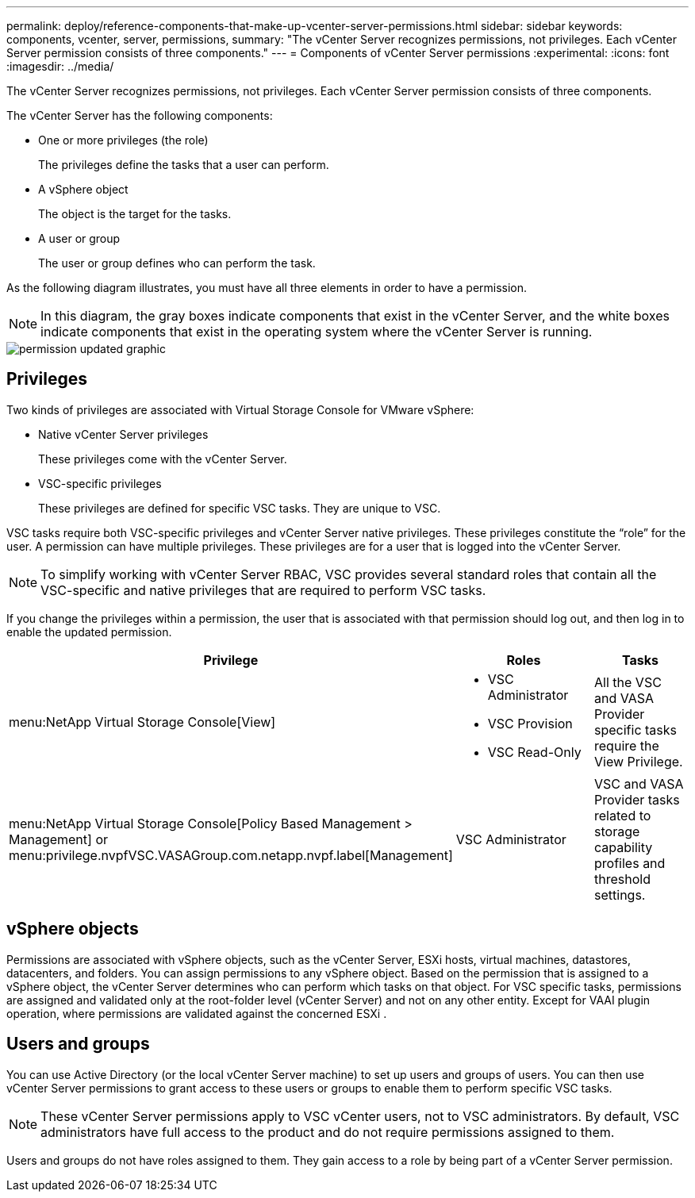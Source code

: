 ---
permalink: deploy/reference-components-that-make-up-vcenter-server-permissions.html
sidebar: sidebar
keywords: components, vcenter, server, permissions,
summary: "The vCenter Server recognizes permissions, not privileges. Each vCenter Server permission consists of three components."
---
= Components of vCenter Server permissions
:experimental:
:icons: font
:imagesdir: ../media/

[.lead]
The vCenter Server recognizes permissions, not privileges. Each vCenter Server permission consists of three components.

The vCenter Server has the following components:

* One or more privileges (the role)
+
The privileges define the tasks that a user can perform.

* A vSphere object
+
The object is the target for the tasks.

* A user or group
+
The user or group defines who can perform the task.

As the following diagram illustrates, you must have all three elements in order to have a permission.

[NOTE]
====
In this diagram, the gray boxes indicate components that exist in the vCenter Server, and the white boxes indicate components that exist in the operating system where the vCenter Server is running.
====

image::../media/permission-updated-graphic.png[]

== Privileges

Two kinds of privileges are associated with Virtual Storage Console for VMware vSphere:

* Native vCenter Server privileges
+
These privileges come with the vCenter Server.

* VSC-specific privileges
+
These privileges are defined for specific VSC tasks. They are unique to VSC.

VSC tasks require both VSC-specific privileges and vCenter Server native privileges. These privileges constitute the "`role`" for the user. A permission can have multiple privileges. These privileges are for a user that is logged into the vCenter Server.

[NOTE]
====
To simplify working with vCenter Server RBAC, VSC provides several standard roles that contain all the VSC-specific and native privileges that are required to perform VSC tasks.
====

If you change the privileges within a permission, the user that is associated with that permission should log out, and then log in to enable the updated permission.

[cols="1a,1a,1a" options="header"]
|===
| Privilege| Roles| Tasks
a|
menu:NetApp Virtual Storage Console[View]
a|

* VSC Administrator
* VSC Provision
* VSC Read-Only

a|
All the VSC and VASA Provider specific tasks require the View Privilege.
a|
menu:NetApp Virtual Storage Console[Policy Based Management > Management] or menu:privilege.nvpfVSC.VASAGroup.com.netapp.nvpf.label[Management]
a|
VSC Administrator
a|
VSC and VASA Provider tasks related to storage capability profiles and threshold settings.
|===

== vSphere objects

Permissions are associated with vSphere objects, such as the vCenter Server, ESXi hosts, virtual machines, datastores, datacenters, and folders. You can assign permissions to any vSphere object. Based on the permission that is assigned to a vSphere object, the vCenter Server determines who can perform which tasks on that object. For VSC specific tasks, permissions are assigned and validated only at the root-folder level (vCenter Server) and not on any other entity. Except for VAAI plugin operation, where permissions are validated against the concerned ESXi .

== Users and groups

You can use Active Directory (or the local vCenter Server machine) to set up users and groups of users. You can then use vCenter Server permissions to grant access to these users or groups to enable them to perform specific VSC tasks.

[NOTE]
====
These vCenter Server permissions apply to VSC vCenter users, not to VSC administrators. By default, VSC administrators have full access to the product and do not require permissions assigned to them.
====

Users and groups do not have roles assigned to them. They gain access to a role by being part of a vCenter Server permission.
